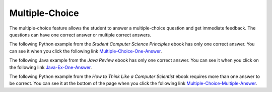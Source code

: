 .. qnum::
   :prefix: 2-8-
   :start: 1

Multiple-Choice
=======================

..	index::
	single: multiple-choice
	
The multiple-choice feature allows the student to answer a multiple-choice question and get immediate feedback.  The questions can have one correct answer or multiple correct answers.

The following Python example from the *Student Computer Science Principles* ebook has only one correct answer.  You can see it when you click the following link `Multiple-Choice-One-Answer <https://runestone.academy/runestone/static/StudentCSP/CSPWhileAndForLoops/whileCount.html>`_.

.. mchoice:: NegativeCounter-Python
   :answer_a: 5 4 3 2 1
   :answer_b: -5 -4 -3 -2 -1
   :answer_c: -4 -3 -2 -1
   :correct: c
   :feedback_a: If x starts at -5 how can the first value printed be 5?
   :feedback_b: This would be true if the print statement was before we incremented x.
   :feedback_c: The value of x is incremented before it is printed so the first value printed is -4.  

   What does the following code print?
   
   :: 
      
      output = ""
      x = -5
      while x < 0:
          x = x + 1
          output = output + str(x) + " "
      print(output)
      
The following Java example from the *Java Review* ebook has only one correct answer.  You can see it when you click on the following link `Java-Ex-One-Answer <https://runestone.academy/runestone/static/JavaReview/VariableBasics/vEasyMC.html>`_.

.. mchoice:: JavaMC-easy1
   :answer_a: 2
   :answer_b: 0
   :answer_c: 3
   :answer_d: 1
   :correct: a
   :feedback_a: Whenever the first number is smaller than the second, the remainder is the first number.  Remember that % is the remainder and 3 goes into 2 0 times with a remainder of 2.  
   :feedback_b: This is the number of times that 3 goes into 2 but the % operator gives you the remainder.  
   :feedback_c: Try it.  Remember that % gives you the remainder after you divide the first number by the second one.
   :feedback_d: This would be correct if it was 3 % 2 since 2 would go into 3 one time with a remainder of 1.

   What does the following code print?
   
   .. code-block:: java 

     System.out.println(2 % 3);

The following Python example from the *How to Think Like a Computer Scientist* ebook requires more than one answer to be correct.  You can see it at the bottom of the page when you click the following link `Multiple-Choice-Multiple-Answer <https://runestone.academy/runestone/static/thinkcspy/Selection/BooleanValuesandBooleanExpressions.html>`_.

.. mchoice:: Boolean1
   :multiple_answers:
   :answer_a: True
   :answer_b: 3 == 4
   :answer_c: 3 + 4
   :answer_d: 3 + 4 == 7
   :answer_e: &quot;False&quot;
   :correct: a,b,d
   :feedback_a: True and False are both Boolean literals.
   :feedback_b: The comparison between two numbers via == results in either True or False (in this case False),  both Boolean values.
   :feedback_c:  3 + 4 evaluates to 7, which is a number, not a Boolean value.
   :feedback_d: 3 + 4 evaluates to 7.  7 == 7 then evaluates to True, which is a Boolean value.
   :feedback_e: With the double quotes surrounding it, False is interpreted as a string, not a Boolean value.  If the quotes had not been included, False alone is in fact a Boolean value.

   Which of the following is a Boolean expression?  Select all that apply.
